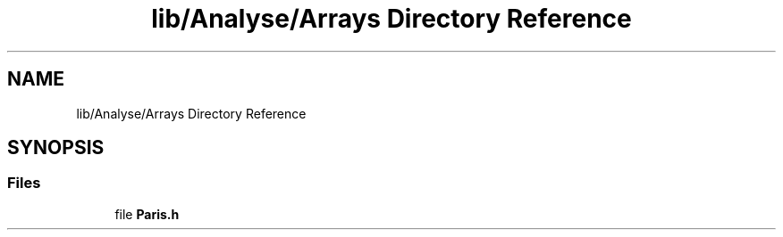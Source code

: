 .TH "lib/Analyse/Arrays Directory Reference" 3 "Mon Mar 25 2024" "Nuball2" \" -*- nroff -*-
.ad l
.nh
.SH NAME
lib/Analyse/Arrays Directory Reference
.SH SYNOPSIS
.br
.PP
.SS "Files"

.in +1c
.ti -1c
.RI "file \fBParis\&.h\fP"
.br
.in -1c
